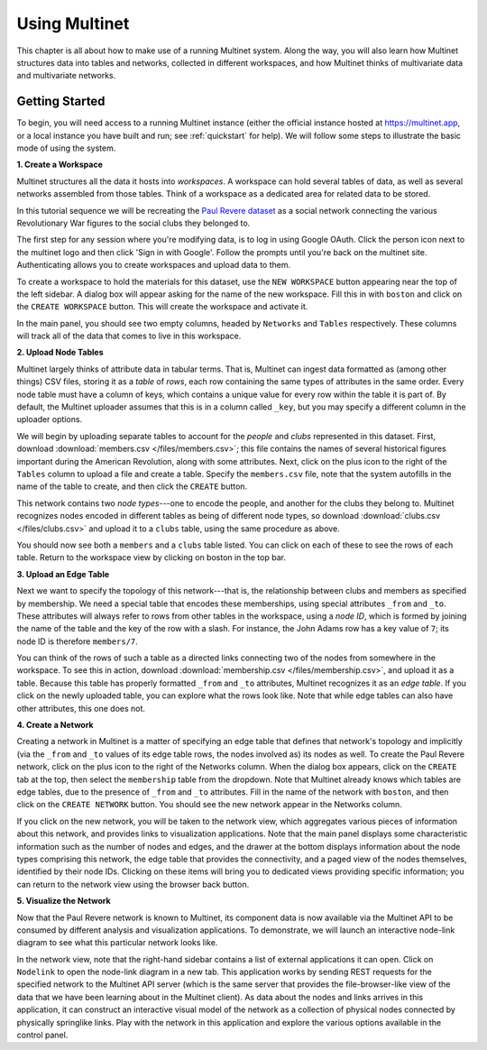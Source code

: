 Using Multinet
==============

This chapter is all about how to make use of a running Multinet system. Along
the way, you will also learn how Multinet structures data into tables and
networks, collected in different workspaces, and how Multinet thinks of
multivariate data and multivariate networks.

Getting Started
---------------

To begin, you will need access to a running Multinet instance (either the
official instance hosted at https://multinet.app, or a local instance you have
built and run; see :ref:`quickstart` for help). We will follow some steps to
illustrate the basic mode of using the system.

**1. Create a Workspace**

Multinet structures all the data it hosts into *workspaces*. A workspace can
hold several tables of data, as well as several networks assembled from those
tables. Think of a workspace as a dedicated area for related data to be stored.

In this tutorial sequence we will be recreating the `Paul Revere dataset
<https://kieranhealy.org/blog/archives/2013/06/09/using-metadata-to-find-paul-revere/>`_
as a social network connecting the various Revolutionary War figures to the
social clubs they belonged to.

The first step for any session where you're modifying data, is to log in using
Google OAuth. Click the person icon next to the multinet logo and then click 
'Sign in with Google'. Follow the prompts until you're back on the multinet site.
Authenticating allows you to create workspaces and upload data to them.

To create a workspace to hold the materials for this dataset, use the ``NEW
WORKSPACE`` button appearing near the top of the left sidebar. A dialog box will
appear asking for the name of the new workspace. Fill this in with ``boston``
and click on the ``CREATE WORKSPACE`` button. This will create the workspace and
activate it.

In the main panel, you should see two empty columns, headed by ``Networks`` and
``Tables`` respectively. These columns will track all of the data that comes to
live in this workspace.

**2. Upload Node Tables**

Multinet largely thinks of attribute data in tabular terms. That is, Multinet
can ingest data formatted as (among other things) CSV files, storing it as a
*table* of *rows*, each row containing the same types of attributes in the same
order. Every node table must have a column of keys, which contains a unique value
for every row within the table it is part of. By default, the Multinet uploader
assumes that this is in a column called ``_key``, but you may specify a different
column in the uploader options.

We will begin by uploading separate tables to account for the *people* and
*clubs* represented in this dataset. First, download :download:`members.csv
</files/members.csv>`; this file contains the names of several historical
figures important during the American Revolution, along with some attributes.
Next, click on the plus icon to the right of the ``Tables`` column to upload a
file and create a table. Specify the ``members.csv`` file, note that the system
autofills in the name of the table to create, and then click the ``CREATE``
button.

This network contains two *node types*---one to encode the people, and another
for the clubs they belong to. Multinet recognizes nodes encoded in different
tables as being of different node types, so download :download:`clubs.csv
</files/clubs.csv>` and upload it to a ``clubs`` table, using the same procedure
as above.

You should now see both a ``members`` and a ``clubs`` table listed. You can
click on each of these to see the rows of each table. Return to the workspace
view by clicking on boston in the top bar.

**3. Upload an Edge Table**

Next we want to specify the topology of this network---that is, the relationship
between clubs and members as specified by membership. We need a special table
that encodes these memberships, using special attributes ``_from`` and ``_to``.
These attributes will always refer to rows from other tables in the workspace,
using a *node ID*, which is formed by joining the name of the table and the key
of the row with a slash. For instance, the John Adams row has a key value of
``7``; its node ID is therefore ``members/7``.

You can think of the rows of such a table as a directed links connecting two of
the nodes from somewhere in the workspace. To see this in action, download
:download:`membership.csv </files/membership.csv>`, and upload it as a table.
Because this table has properly formatted ``_from`` and ``_to`` attributes,
Multinet recognizes it as an *edge table*. If you click on the newly uploaded
table, you can explore what the rows look like. Note that while edge tables can
also have other attributes, this one does not.

**4. Create a Network**

Creating a network in Multinet is a matter of specifying an edge table that
defines that network's topology and implicitly (via the ``_from`` and ``_to``
values of its edge table rows, the nodes involved as) its nodes as well. To
create the Paul Revere network, click on the plus icon to the right of the
Networks column. When the dialog box appears, click on the ``CREATE`` tab at the
top, then select the ``membership`` table from the dropdown. Note that Multinet
already knows which tables are edge tables, due to the presence of ``_from`` and
``_to`` attributes. Fill in the name of the network with ``boston``, and then
click on the ``CREATE NETWORK`` button. You should see the new network appear in
the Networks column.

If you click on the new network, you will be taken to the network view, which
aggregates various pieces of information about this network, and provides links
to visualization applications. Note that the main panel displays some
characteristic information such as the number of nodes and edges, and the drawer
at the bottom displays information about the node types comprising this network,
the edge table that provides the connectivity, and a paged view of the nodes
themselves, identified by their node IDs. Clicking on these items will bring you
to dedicated views providing specific information; you can return to the network
view using the browser back button.

**5. Visualize the Network**

Now that the Paul Revere network is known to Multinet, its component data is now
available via the Multinet API to be consumed by different analysis and
visualization applications. To demonstrate, we will launch an interactive
node-link diagram to see what this particular network looks like.

In the network view, note that the right-hand sidebar contains a list of
external applications it can open. Click on ``Nodelink`` to open the node-link
diagram in a new tab. This application works by sending REST requests for the
specified network to the Multinet API server (which is the same server that
provides the file-browser-like view of the data that we have been learning about
in the Multinet client). As data about the nodes and links arrives in this
application, it can construct an interactive visual model of the network as a
collection of physical nodes connected by physically springlike links. Play with
the network in this application and explore the various options available in the
control panel.
